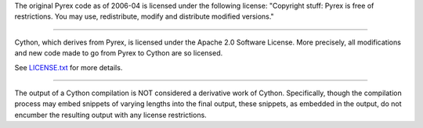 The original Pyrex code as of 2006-04 is licensed under the following
license: "Copyright stuff: Pyrex is free of restrictions. You may use,
redistribute, modify and distribute modified versions."

------------------

Cython, which derives from Pyrex, is licensed under the Apache 2.0
Software License.  More precisely, all modifications and new code
made to go from Pyrex to Cython are so licensed.

See `LICENSE.txt <https://github.com/cython/cython/blob/master/LICENSE.txt>`_ for more details.

------------------

The output of a Cython compilation is NOT considered a derivative
work of Cython.  Specifically, though the compilation process may
embed snippets of varying lengths into the final output, these
snippets, as embedded in the output, do not encumber the resulting
output with any license restrictions.
